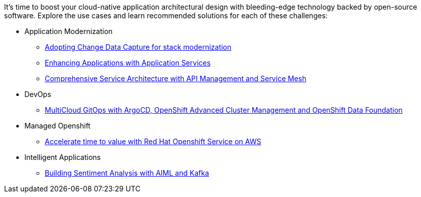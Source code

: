 It's time to boost your cloud-native application architectural design with bleeding-edge technology backed by open-source software. Explore the use cases and learn recommended solutions for each of these challenges:

** Application Modernization

* https://redhat-solution-patterns.github.io/solution-pattern-modernization-cdc/[Adopting Change Data Capture for stack modernization]
* https://redhat-solution-patterns.github.io/solution-pattern-enhancing-applications[Enhancing Applications with Application Services]
* https://redhat-solution-patterns.github.io/solution-pattern-apim-servicemesh/comprehensive-service-architecture[Comprehensive Service Architecture with API Management and Service Mesh]

** DevOps

* https://redhat-solution-patterns.github.io/solution-pattern-multicloud-gitops-odf/[MultiCloud GitOps with ArgoCD, OpenShift Advanced Cluster Management and OpenShift Data Foundation]

** Managed Openshift

* https://redhat-solution-patterns.github.io/solution-pattern-modernize-with-rosa/solution-pattern-rosa/index.html[Accelerate time to value with Red Hat Openshift Service on AWS]


** Intelligent Applications

* https://redhat-solution-patterns.github.io/solution-pattern-sentiment-analysis[Building Sentiment Analysis with AIML and Kafka]